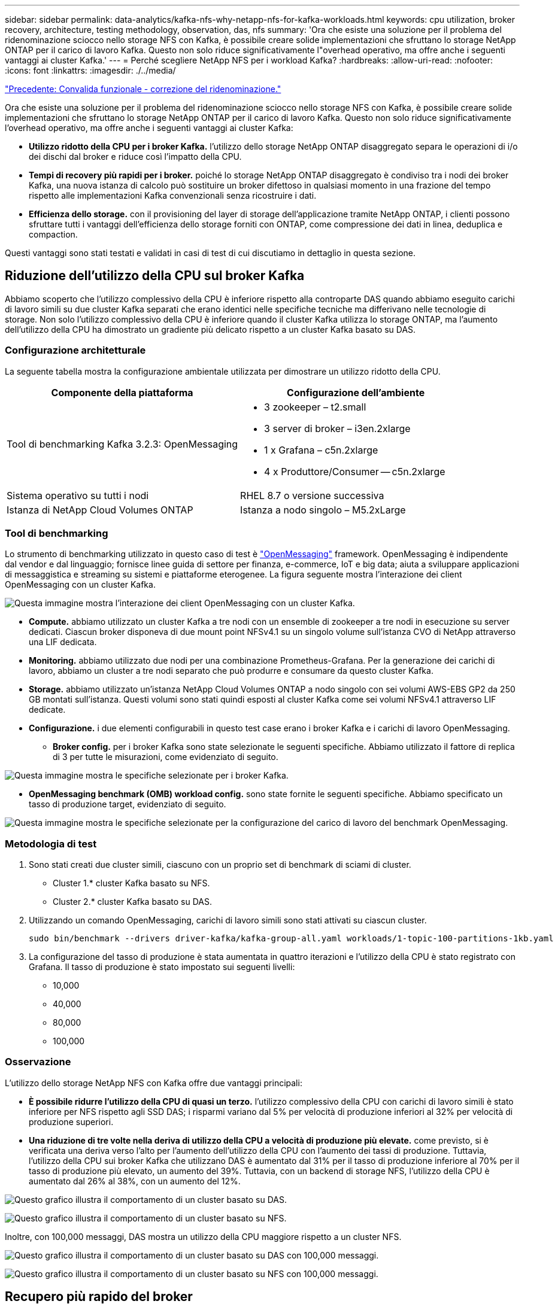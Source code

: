 ---
sidebar: sidebar 
permalink: data-analytics/kafka-nfs-why-netapp-nfs-for-kafka-workloads.html 
keywords: cpu utilization, broker recovery, architecture, testing methodology, observation, das, nfs 
summary: 'Ora che esiste una soluzione per il problema del ridenominazione sciocco nello storage NFS con Kafka, è possibile creare solide implementazioni che sfruttano lo storage NetApp ONTAP per il carico di lavoro Kafka. Questo non solo riduce significativamente l"overhead operativo, ma offre anche i seguenti vantaggi ai cluster Kafka.' 
---
= Perché scegliere NetApp NFS per i workload Kafka?
:hardbreaks:
:allow-uri-read: 
:nofooter: 
:icons: font
:linkattrs: 
:imagesdir: ./../media/


link:kafka-nfs-functional-validation-silly-rename-fix.html["Precedente: Convalida funzionale - correzione del ridenominazione."]

[role="lead"]
Ora che esiste una soluzione per il problema del ridenominazione sciocco nello storage NFS con Kafka, è possibile creare solide implementazioni che sfruttano lo storage NetApp ONTAP per il carico di lavoro Kafka. Questo non solo riduce significativamente l'overhead operativo, ma offre anche i seguenti vantaggi ai cluster Kafka:

* *Utilizzo ridotto della CPU per i broker Kafka.* l'utilizzo dello storage NetApp ONTAP disaggregato separa le operazioni di i/o dei dischi dal broker e riduce così l'impatto della CPU.
* *Tempi di recovery più rapidi per i broker.* poiché lo storage NetApp ONTAP disaggregato è condiviso tra i nodi dei broker Kafka, una nuova istanza di calcolo può sostituire un broker difettoso in qualsiasi momento in una frazione del tempo rispetto alle implementazioni Kafka convenzionali senza ricostruire i dati.
* *Efficienza dello storage.* con il provisioning del layer di storage dell'applicazione tramite NetApp ONTAP, i clienti possono sfruttare tutti i vantaggi dell'efficienza dello storage forniti con ONTAP, come compressione dei dati in linea, deduplica e compaction.


Questi vantaggi sono stati testati e validati in casi di test di cui discutiamo in dettaglio in questa sezione.



== Riduzione dell'utilizzo della CPU sul broker Kafka

Abbiamo scoperto che l'utilizzo complessivo della CPU è inferiore rispetto alla controparte DAS quando abbiamo eseguito carichi di lavoro simili su due cluster Kafka separati che erano identici nelle specifiche tecniche ma differivano nelle tecnologie di storage. Non solo l'utilizzo complessivo della CPU è inferiore quando il cluster Kafka utilizza lo storage ONTAP, ma l'aumento dell'utilizzo della CPU ha dimostrato un gradiente più delicato rispetto a un cluster Kafka basato su DAS.



=== Configurazione architetturale

La seguente tabella mostra la configurazione ambientale utilizzata per dimostrare un utilizzo ridotto della CPU.

|===
| Componente della piattaforma | Configurazione dell'ambiente 


| Tool di benchmarking Kafka 3.2.3: OpenMessaging  a| 
* 3 zookeeper – t2.small
* 3 server di broker – i3en.2xlarge
* 1 x Grafana – c5n.2xlarge
* 4 x Produttore/Consumer -- c5n.2xlarge




| Sistema operativo su tutti i nodi | RHEL 8.7 o versione successiva 


| Istanza di NetApp Cloud Volumes ONTAP | Istanza a nodo singolo – M5.2xLarge 
|===


=== Tool di benchmarking

Lo strumento di benchmarking utilizzato in questo caso di test è https://openmessaging.cloud/["OpenMessaging"^] framework. OpenMessaging è indipendente dal vendor e dal linguaggio; fornisce linee guida di settore per finanza, e-commerce, IoT e big data; aiuta a sviluppare applicazioni di messaggistica e streaming su sistemi e piattaforme eterogenee. La figura seguente mostra l'interazione dei client OpenMessaging con un cluster Kafka.

image:kafka-nfs-image8.png["Questa immagine mostra l'interazione dei client OpenMessaging con un cluster Kafka."]

* *Compute.* abbiamo utilizzato un cluster Kafka a tre nodi con un ensemble di zookeeper a tre nodi in esecuzione su server dedicati. Ciascun broker disponeva di due mount point NFSv4.1 su un singolo volume sull'istanza CVO di NetApp attraverso una LIF dedicata.
* *Monitoring.* abbiamo utilizzato due nodi per una combinazione Prometheus-Grafana. Per la generazione dei carichi di lavoro, abbiamo un cluster a tre nodi separato che può produrre e consumare da questo cluster Kafka.
* *Storage.* abbiamo utilizzato un'istanza NetApp Cloud Volumes ONTAP a nodo singolo con sei volumi AWS-EBS GP2 da 250 GB montati sull'istanza. Questi volumi sono stati quindi esposti al cluster Kafka come sei volumi NFSv4.1 attraverso LIF dedicate.
* *Configurazione.* i due elementi configurabili in questo test case erano i broker Kafka e i carichi di lavoro OpenMessaging.
+
** *Broker config.* per i broker Kafka sono state selezionate le seguenti specifiche. Abbiamo utilizzato il fattore di replica di 3 per tutte le misurazioni, come evidenziato di seguito.




image:kafka-nfs-image9.png["Questa immagine mostra le specifiche selezionate per i broker Kafka."]

* *OpenMessaging benchmark (OMB) workload config.* sono state fornite le seguenti specifiche. Abbiamo specificato un tasso di produzione target, evidenziato di seguito.


image:kafka-nfs-image10.png["Questa immagine mostra le specifiche selezionate per la configurazione del carico di lavoro del benchmark OpenMessaging."]



=== Metodologia di test

. Sono stati creati due cluster simili, ciascuno con un proprio set di benchmark di sciami di cluster.
+
** Cluster 1.* cluster Kafka basato su NFS.
** Cluster 2.* cluster Kafka basato su DAS.


. Utilizzando un comando OpenMessaging, carichi di lavoro simili sono stati attivati su ciascun cluster.
+
....
sudo bin/benchmark --drivers driver-kafka/kafka-group-all.yaml workloads/1-topic-100-partitions-1kb.yaml
....
. La configurazione del tasso di produzione è stata aumentata in quattro iterazioni e l'utilizzo della CPU è stato registrato con Grafana. Il tasso di produzione è stato impostato sui seguenti livelli:
+
** 10,000
** 40,000
** 80,000
** 100,000






=== Osservazione

L'utilizzo dello storage NetApp NFS con Kafka offre due vantaggi principali:

* *È possibile ridurre l'utilizzo della CPU di quasi un terzo.* l'utilizzo complessivo della CPU con carichi di lavoro simili è stato inferiore per NFS rispetto agli SSD DAS; i risparmi variano dal 5% per velocità di produzione inferiori al 32% per velocità di produzione superiori.
* *Una riduzione di tre volte nella deriva di utilizzo della CPU a velocità di produzione più elevate.* come previsto, si è verificata una deriva verso l'alto per l'aumento dell'utilizzo della CPU con l'aumento dei tassi di produzione. Tuttavia, l'utilizzo della CPU sui broker Kafka che utilizzano DAS è aumentato dal 31% per il tasso di produzione inferiore al 70% per il tasso di produzione più elevato, un aumento del 39%. Tuttavia, con un backend di storage NFS, l'utilizzo della CPU è aumentato dal 26% al 38%, con un aumento del 12%.


image:kafka-nfs-image11.png["Questo grafico illustra il comportamento di un cluster basato su DAS."]

image:kafka-nfs-image12.png["Questo grafico illustra il comportamento di un cluster basato su NFS."]

Inoltre, con 100,000 messaggi, DAS mostra un utilizzo della CPU maggiore rispetto a un cluster NFS.

image:kafka-nfs-image13.png["Questo grafico illustra il comportamento di un cluster basato su DAS con 100,000 messaggi."]

image:kafka-nfs-image14.png["Questo grafico illustra il comportamento di un cluster basato su NFS con 100,000 messaggi."]



== Recupero più rapido del broker

Abbiamo scoperto che i broker Kafka si ripristinano più velocemente quando utilizzano lo storage NetApp NFS condiviso. Quando un broker si blocca in un cluster Kafka, questo broker può essere sostituito da un broker sano con lo stesso ID broker. Dopo aver eseguito questo test case, abbiamo scoperto che, nel caso di un cluster Kafka basato su DAS, il cluster ricostruisce i dati su un nuovo broker sano aggiunto, il che richiede tempo. Nel caso di un cluster Kafka basato su NetApp NFS, il broker che sostituisce continua a leggere i dati dalla directory di log precedente e a ripristinarli molto più velocemente.



=== Configurazione architetturale

La seguente tabella mostra la configurazione ambientale per un cluster Kafka che utilizza NAS.

|===
| Componente della piattaforma | Configurazione dell'ambiente 


| Kafka 3.2.3  a| 
* 3 zookeeper – t2.small
* 3 server di broker – i3en.2xlarge
* 1 x Grafana – c5n.2xlarge
* 4 x produttore/consumatore -- c5n.2xlarge
* 1 nodo Kafka di backup – i3en.2xlarge




| Sistema operativo su tutti i nodi | RHEL8.7 o versione successiva 


| Istanza di NetApp Cloud Volumes ONTAP | Istanza a nodo singolo – M5.2xLarge 
|===
La figura seguente mostra l'architettura di un cluster Kafka basato su NAS.

image:kafka-nfs-image8.png["Questa figura illustra l'architettura di un cluster Kafka basato su NAS."]

* *Compute.* un cluster Kafka a tre nodi con un ensemble di zookeeper a tre nodi in esecuzione su server dedicati. Ciascun broker dispone di due punti di montaggio NFS per un singolo volume sull'istanza NetApp CVO tramite un LIF dedicato.
* *Monitoring.* due nodi per una combinazione Prometheus-Grafana. Per la generazione dei carichi di lavoro, utilizziamo un cluster a tre nodi separato in grado di produrre e utilizzare questo cluster Kafka.
* *Storage.* un'istanza NetApp Cloud Volumes ONTAP a nodo singolo con sei volumi GP2 AWS-EBS da 250 GB montati sull'istanza. Questi volumi vengono quindi esposti al cluster Kafka come sei volumi NFS attraverso LIF dedicate.
* *Configurazione Broker.* l'elemento configurabile in questo caso di test sono i broker Kafka. Per i broker Kafka sono state selezionate le seguenti specifiche. Il `replica.lag.time.mx.ms` È impostato su un valore alto perché questo determina la velocità con cui un determinato nodo viene estratto dall'elenco ISR. Quando si passa da un nodo cattivo a un nodo integro, non si desidera che l'ID broker sia escluso dall'elenco ISR.


image:kafka-nfs-image15.png["Questa immagine mostra le specifiche scelte per i broker Kafka."]



=== Metodologia di test

. Sono stati creati due cluster simili:
+
** Un cluster confluente basato su EC2.
** Un cluster confluente basato su NetApp NFS.


. È stato creato un nodo Kafka di standby con una configurazione identica ai nodi del cluster Kafka originale.
. Su ciascuno dei cluster è stato creato un argomento di esempio e sono stati popolati circa 110 GB di dati su ciascuno dei broker.
+
** *Cluster basato su EC2.* Su Cui è mappata Una directory di dati del broker Kafka `/mnt/data-2` (Nella figura seguente, Broker-1 del cluster1 [terminale sinistro]).
** *Cluster NetApp basato su NFS.* Una directory di dati del broker Kafka è montata su NFS point `/mnt/data` (Nella figura seguente, Broker-1 del cluster2 [terminale destro]).
+
image:kafka-nfs-image16.png["Questa immagine mostra due schermate del terminale."]



. In ciascuno dei cluster, il broker-1 è stato terminato per attivare un processo di recovery del broker non riuscito.
. Una volta terminato il broker, l'indirizzo IP del broker è stato assegnato come IP secondario al broker di standby. Ciò era necessario perché un broker in un cluster Kafka è identificato da quanto segue:
+
** *Indirizzo IP.* assegnato riassegnando l'IP del broker guasto al broker di standby.
** *Broker ID.* questa opzione è stata configurata nel broker di standby `server.properties`.


. Al momento dell'assegnazione IP, il servizio Kafka è stato avviato sul broker di standby.
. Dopo un po', i log del server sono stati estratti per controllare il tempo impiegato per creare i dati sul nodo sostitutivo nel cluster.




=== Osservazione

Il recupero del broker Kafka è stato quasi nove volte più veloce. Il tempo necessario per ripristinare un nodo broker guasto è risultato notevolmente più veloce quando si utilizza lo storage condiviso NetApp NFS rispetto all'utilizzo di SSD DAS in un cluster Kafka. Per 1 TB di dati su argomenti, il tempo di ripristino per un cluster basato su DAS è stato di 48 minuti, rispetto a meno di 5 minuti per un cluster Kafka basato su NetApp-NFS.

Abbiamo osservato che il cluster basato su EC2 ha impiegato 10 minuti per ricostruire i 110 GB di dati sul nuovo nodo del broker, mentre il cluster basato su NFS ha completato il ripristino in 3 minuti. Abbiamo anche osservato nei log che gli offset consumer per le partizioni EC2 erano 0, mentre nel cluster NFS gli offset consumer sono stati rilevati dal broker precedente.

....
[2022-10-31 09:39:17,747] INFO [LogLoader partition=test-topic-51R3EWs-0000-55, dir=/mnt/kafka-data/broker2] Reloading from producer snapshot and rebuilding producer state from offset 583999 (kafka.log.UnifiedLog$)
[2022-10-31 08:55:55,170] INFO [LogLoader partition=test-topic-qbVsEZg-0000-8, dir=/mnt/data-1] Loading producer state till offset 0 with message format version 2 (kafka.log.UnifiedLog$)
....


==== Cluster basato SU DAS

. Il nodo di backup è iniziato alle 08:55:53,730.
+
image:kafka-nfs-image17.png["Questa immagine mostra l'output del log per un cluster basato su DAS."]

. Il processo di ricostruzione dei dati è terminato alle 09:05:24,860. L'elaborazione di 110 GB di dati richiede circa 10 minuti.
+
image:kafka-nfs-image18.png["Questa immagine mostra l'output del log per un cluster basato su DAS."]





==== Cluster basato su NFS

. Il nodo di backup è stato avviato alle 09:39:17,213. La voce del registro di avvio viene evidenziata di seguito.
+
image:kafka-nfs-image19.png["Questa immagine mostra l'output del log per un cluster basato su NFS."]

. Il processo di ricostruzione dei dati è terminato alle 09:42:29,115. L'elaborazione di 110 GB di dati richiede circa 3 minuti.
+
image:kafka-nfs-image20.png["Questa immagine mostra l'output del log per un cluster basato su NFS."]

+
Il test è stato ripetuto per i broker contenenti circa 1 TB di dati, che hanno richiesto circa 48 minuti per il DAS e 3 minuti per NFS. I risultati sono illustrati nel seguente grafico.

+
image:kafka-nfs-image21.png["Questo grafico mostra il tempo necessario per il ripristino del broker in base alla quantità di dati caricati sul broker per un cluster basato su DAS o NFS."]





== Efficienza dello storage

Poiché il provisioning del layer di storage del cluster Kafka è stato eseguito tramite NetApp ONTAP, abbiamo ottenuto tutte le funzionalità di efficienza dello storage di ONTAP. Questo è stato testato generando una quantità significativa di dati su un cluster Kafka con storage NFS fornito su Cloud Volumes ONTAP. Abbiamo potuto constatare che le funzionalità di ONTAP hanno ridotto notevolmente lo spazio.



=== Configurazione architetturale

La seguente tabella mostra la configurazione ambientale per un cluster Kafka che utilizza NAS.

|===
| Componente della piattaforma | Configurazione dell'ambiente 


| Kafka 3.2.3  a| 
* 3 zookeeper – t2.small
* 3 server di broker – i3en.2xlarge
* 1 x Grafana – c5n.2xlarge
* 4 x produttore/consumatore -- c5n.2xlargo *




| Sistema operativo su tutti i nodi | RHEL8.7 o versione successiva 


| Istanza di NetApp Cloud Volumes ONTAP | Istanza a nodo singolo – M5.2xLarge 
|===
La figura seguente mostra l'architettura di un cluster Kafka basato su NAS.

image:kafka-nfs-image8.png["Questa figura illustra l'architettura di un cluster Kafka basato su NAS."]

* *Compute.* abbiamo utilizzato un cluster Kafka a tre nodi con un ensemble di zookeeper a tre nodi in esecuzione su server dedicati. Ciascun broker disponeva di due punti di montaggio NFS su un singolo volume sull'istanza NetApp CVO tramite un LIF dedicato.
* *Monitoring.* abbiamo utilizzato due nodi per una combinazione Prometheus-Grafana. Per la generazione dei carichi di lavoro, abbiamo utilizzato un cluster a tre nodi separato in grado di produrre e utilizzare questo cluster Kafka.
* *Storage.* abbiamo utilizzato un'istanza NetApp Cloud Volumes ONTAP a nodo singolo con sei volumi AWS-EBS GP2 da 250 GB montati sull'istanza. Questi volumi sono stati quindi esposti al cluster Kafka come sei volumi NFS attraverso LIF dedicate.
* *Configurazione.* gli elementi configurabili in questo test case erano i broker Kafka.


La compressione è stata disattivata alla fine del produttore, consentendo così ai produttori di generare un throughput elevato. L'efficienza dello storage è stata invece gestita dal livello di elaborazione.



=== Metodologia di test

. È stato eseguito il provisioning di un cluster Kafka con le specifiche indicate in precedenza.
. Sul cluster, sono stati prodotti circa 350 GB di dati utilizzando il tool OpenMessaging Benchmarking.
. Una volta completato il carico di lavoro, le statistiche sull'efficienza dello storage sono state raccolte utilizzando Gestione di sistema di ONTAP e l'interfaccia CLI.




=== Osservazione

Per i dati generati con lo strumento OMB, abbiamo registrato un risparmio di spazio di ~33% con un rapporto di efficienza dello storage di 1.70:1. Come mostrato nelle figure seguenti, lo spazio logico utilizzato dai dati prodotti era di 420,3 GB e lo spazio fisico utilizzato per contenere i dati era di 281,7 GB.

image:kafka-nfs-image22.png["Questa immagine mostra il risparmio di spazio in VMDISK."]

image:kafka-nfs-image23.png["Schermata"]

image:kafka-nfs-image24.png["Schermata"]

link:kafka-nfs-performance-overview-and-validation-in-aws.html["Pagina successiva: Panoramica delle performance e validazione in AWS."]
